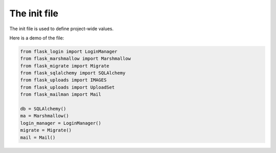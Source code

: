 .. :tocdepth:: 5

The init file
=============

The init file is used to define project-wide values.

Here is a demo of the file:

.. code-block:: python

    from flask_login import LoginManager
    from flask_marshmallow import Marshmallow
    from flask_migrate import Migrate
    from flask_sqlalchemy import SQLAlchemy
    from flask_uploads import IMAGES
    from flask_uploads import UploadSet
    from flask_mailman import Mail

    db = SQLAlchemy()
    ma = Marshmallow()
    login_manager = LoginManager()
    migrate = Migrate()
    mail = Mail()
